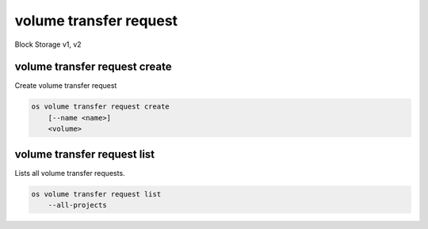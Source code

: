 =======================
volume transfer request
=======================

Block Storage v1, v2

volume transfer request create
------------------------------

Create volume transfer request

.. program:: volume transfer request create
.. code:: bash

    os volume transfer request create
        [--name <name>]
        <volume>

.. option:: --name <name>

    New transfer request name (default to None)

.. _volume_transfer_request_create-volume:
.. describe:: <volume>

    Volume to transfer (name or ID)

volume transfer request list
----------------------------

Lists all volume transfer requests.

.. program:: volume transfer request list
.. code:: bash

    os volume transfer request list
        --all-projects

.. option:: --all-projects

    Shows detail for all projects. Admin only.
    (defaults to False)
